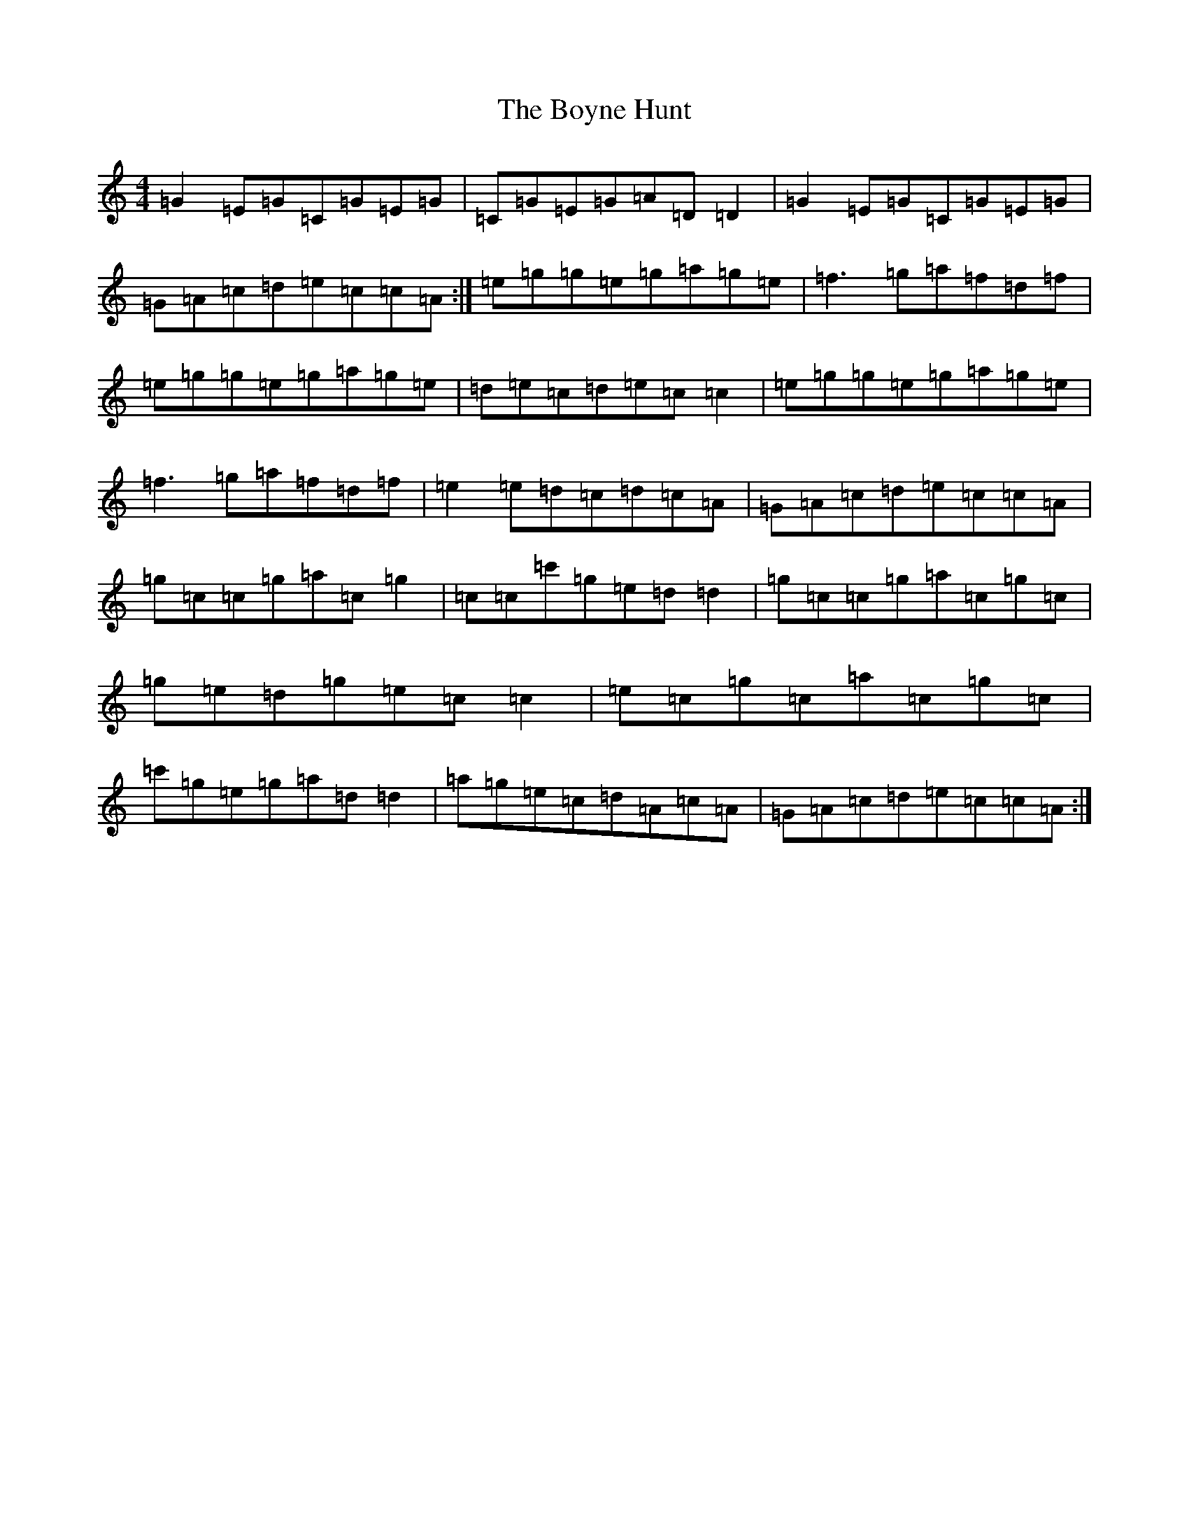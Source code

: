 X: 2400
T: Boyne Hunt, The
S: https://thesession.org/tunes/142#setting12765
R: reel
M:4/4
L:1/8
K: C Major
=G2=E=G=C=G=E=G|=C=G=E=G=A=D=D2|=G2=E=G=C=G=E=G|=G=A=c=d=e=c=c=A:|=e=g=g=e=g=a=g=e|=f3=g=a=f=d=f|=e=g=g=e=g=a=g=e|=d=e=c=d=e=c=c2|=e=g=g=e=g=a=g=e|=f3=g=a=f=d=f|=e2=e=d=c=d=c=A|=G=A=c=d=e=c=c=A|=g=c=c=g=a=c=g2|=c=c=c'=g=e=d=d2|=g=c=c=g=a=c=g=c|=g=e=d=g=e=c=c2|=e=c=g=c=a=c=g=c|=c'=g=e=g=a=d=d2|=a=g=e=c=d=A=c=A|=G=A=c=d=e=c=c=A:|